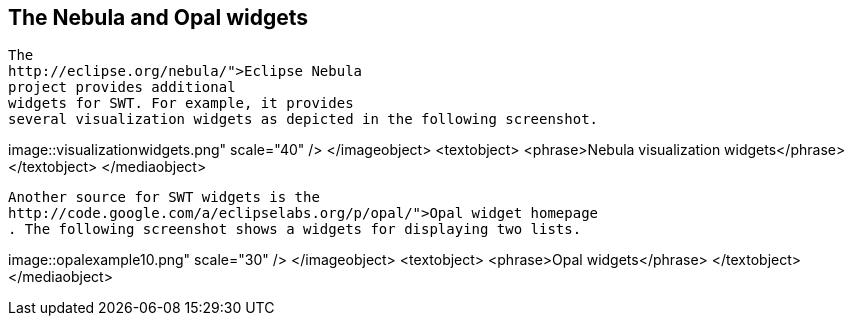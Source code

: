 == The Nebula and Opal widgets



	
		The
		http://eclipse.org/nebula/">Eclipse Nebula
		project provides additional
		widgets for SWT. For example, it provides
		several visualization widgets as depicted in the following screenshot.
	
	
image::visualizationwidgets.png"
					scale="40" />
			</imageobject>
			<textobject>
				<phrase>Nebula visualization widgets</phrase>
			</textobject>
		</mediaobject>
	
	
		Another source for SWT widgets is the
		http://code.google.com/a/eclipselabs.org/p/opal/">Opal widget homepage
		. The following screenshot shows a widgets for displaying two lists.
	
	
image::opalexample10.png" scale="30" />
			</imageobject>
			<textobject>
				<phrase>Opal  widgets</phrase>
			</textobject>
		</mediaobject>
	



